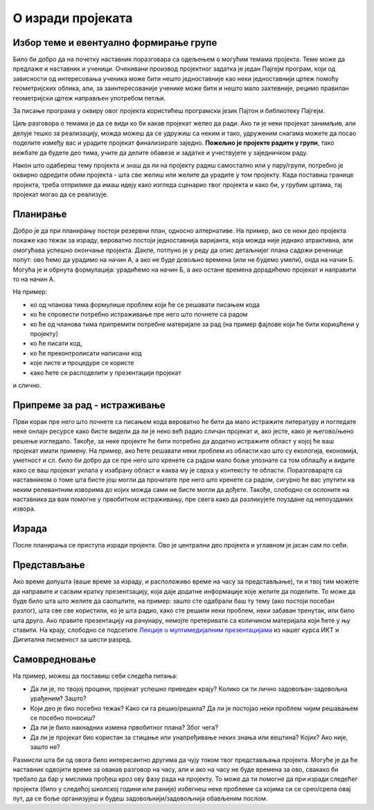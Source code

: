 О изради пројеката
==================

.. infonote::
    Пре него што поченш да се бавиш неким конкретним пројектом, потребно је да отприлике сагледаш шта те све очекује у том послу.

Избор теме и евентуално формирање групе
---------------------------------------

Било би добро да на почетку наставник поразговара са одељењем о могућим темама пројекта. Теме може да предлаже и 
наставник и ученици. Очекивани производ пројектног задатка је један Пајгејм програм, који од зависности од интересовања 
ученика може бити нешто једноставније као неки једноставнији цртеж помоћу геометријских облика, али, за заинтересованије 
ученике може бити и нешто мало захтевније, рецимо правилан геометријски цртеж направљен употребом петљи. 

.. infonote::
    Они најзаинтересованији могу уложити додатни труд и направити неку анимацију или игрицу користећи библиотеку Пајгејм. 

За писање програма у оквиру овог пројекта користићеш програмски језик Пајтон и библиотеку Пајгејм. 

Циљ разговора о темама је да се види ко би какав пројекат желео да ради. Ако ти је неки пројекат занимљив, али делује 
тешко за реализацију, можда можеш да се удружиш са неким и тако, удруженим снагама можете да посао поделите између вас 
и урадите пројекат финализирате заједно. **Пожељно 
је пројекте радити у групи**, тако вежбате да будете део тима, учите да делите обавезе и задатке и учествујете у 
заједничком раду.

Након што одабереш тему пројекта и знаш да ли на пројекту радиш самостално или у пару/групи, потребно је оквирно 
одредити обим пројекта - шта све желиш или желите да урадите у том 
пројекту. Када поставиш границе пројекта, треба отприлике да имаш идеју како изгледа сценарио твог пројекта и како би, 
у грубим цртама, тај пројекат могао да се реализује.

Планирање
---------
.. infonote::
    У складу са расположивим временом и бројем учесника на пројекту, треба размотрити на који начин ће бити урађено све што је потребно за израду пројекта. 

Добро је да при планирању постоји резервни план, односно алтернативе. На пример, ако се неки део пројекта покаже као тежак за израду, вероватно постоји једноставнија варијанта, 
која можда није једнако атрактивна, али омогућава успешно окончање пројекта. Дакле, потпуно је у реду да опис детаљнијег плана садржи реченице попут: ово ћемо да урадимо на начин А, 
а ако не буде довољно времена (или не будемо умели), онда на начин Б. Могућа је и обрнута формулација: урадићемо на начин Б, а ако остане времена дорадићемо пројекат и направити то на 
начин А.

.. infonote::
    Током планирања треба доћи до сасвим јасне идеје о подели посла међу члановима тима, као и детаљима пројекта. 

На пример: 

- ко од чланова тима формулише проблем који ће се решавати писањем кода
- ко ће спровести потребно истраживање пре него што почнете са радом
- ко ће од чланова тима припремити потребне материјале за рад (на пример фајлове који ће бити коришћени у пројекту)
- ко ће писати код, 
- ко ће преконтролисати написани код
- које листе и процедуре се користе
- како ћете се расподелити у презентацији пројекат


и слично. 

Припреме за рад - истраживање 
-----------------------------

Први корак пре него што почнете са писањем кода вероватно ће бити да мало истражите литературу и погледате неке онлајн 
ресурсе како бисте видели да ли је неко већ радио сличан пројекат и, ако јесте, како је његово/њено решење изгледало. 
Такође, за неке пројекте ће бити потребно да додатно истражите област у којој ће ваш пројекат имати примену. 
На пример, ако ћете решавати неки проблем из области као што су екологија, економија, уметност и сл. било би добро да 
се пре него што кренете са радом мало боље упознате са том облашћу и видите како се ваш пројекат уклапа у изабрану 
област и каква му је сврха у контексту те области. Поразговарајте са наставником о томе шта бисте још могли да 
прочитате пре него што кренете са радом, сигурно ће вас упутити ка неким релевантним изворима до којих можда сами не 
бисте могли да дођете. Такође, слободно се ослоните на наставника да вам помогне у првобитном истраживању, пре свега 
како да разликујете поуздане од непоузданих извора. 

.. infonote::
    Ако се ваш пројекат преклапа са још неком облашћу осим програмирања, 
    не оклевајте да се обратите наставнику тог другог предмета и замолите за помоћ.  

Израда
------

После планирања се приступа изради пројекта. Ово је централни део пројекта и углавном је јасан сам по себи.

Представљање
------------

.. infonote::
    Природан начин представљања пројеката је да се демонстрира рад програма. Осим тога, добро је да се укратко прође кроз код и објасне најважнији елементи од којих је код сачињен.

Ако време допушта (ваше време за израду, и расположиво време на часу за представљање), ти и твој тим можете да направите 
и сасвим кратку презентзацију, која даје додатне 
информације које желите да поделите. То може да буде било шта што желите да саопштите, на пример: зашто сте одабрали баш 
ту тему (ако постоји посебан разлог), шта све све 
користили, ко је шта радио, како сте решили неки проблем, неки забаван тренутак, или било шта друго. Ако правите 
презентацију на рачунару, немојте претеривати са количином материјала који ћете у њу ставити. На крају, слободно се 
подсетите `Лекције о мултимедијалним презентацијама <https://petlja.org/kurs/353/11#1167>`_ из нашег курса ИКТ и 
Дигитална писменост за шести разред.

Самовредновање
--------------

.. infonote::
    Било би корисно да након израђеног пројекта размислиш или поразговараш са члановима тима о томе како је протекла 
    израда. 
    
На пример, можеш да поставиш себи следећа питања:

- Да ли је, по твојој процени, пројекат успешно приведен крају? Колико си ти лично задовољан-задовољна урађеним? Зашто?
- Који део је био посебно тежак? Како си га решио/решила? Да ли је постојао неки проблем чијим решавањем се посебно поносиш?
- Да ли је било накнадних измена првобитног плана? Због чега?
- Да ли је пројекат био користан за стицање или унапређивање неких знања или вештина? Којих? Ако није, зашто не? 

Размисли шта би од овога било интересантно другима да чују током твог представљања пројекта. Могуће је да ће наставник 
одвојити време за овакав разговор на часу, али и ако на 
часу не буде времена за ово, свакако би требало да бар у мислима прођеш кроз ову фазу рада на пројекту. То може да ти 
помогне да при изради следећег пројекта (било у следећој 
школској години или раније) избегнеш неке проблеме са којима си се срео/срела овај пут, да се боље организујеш и будеш 
задовољнији/задовољнија обављеним послом.

.. infonote::
    Ова питања ћемо поновити после сваког предложеног пројекта, да би ти била пред очима без обзира на изабрани пројекат.


            
        
   

